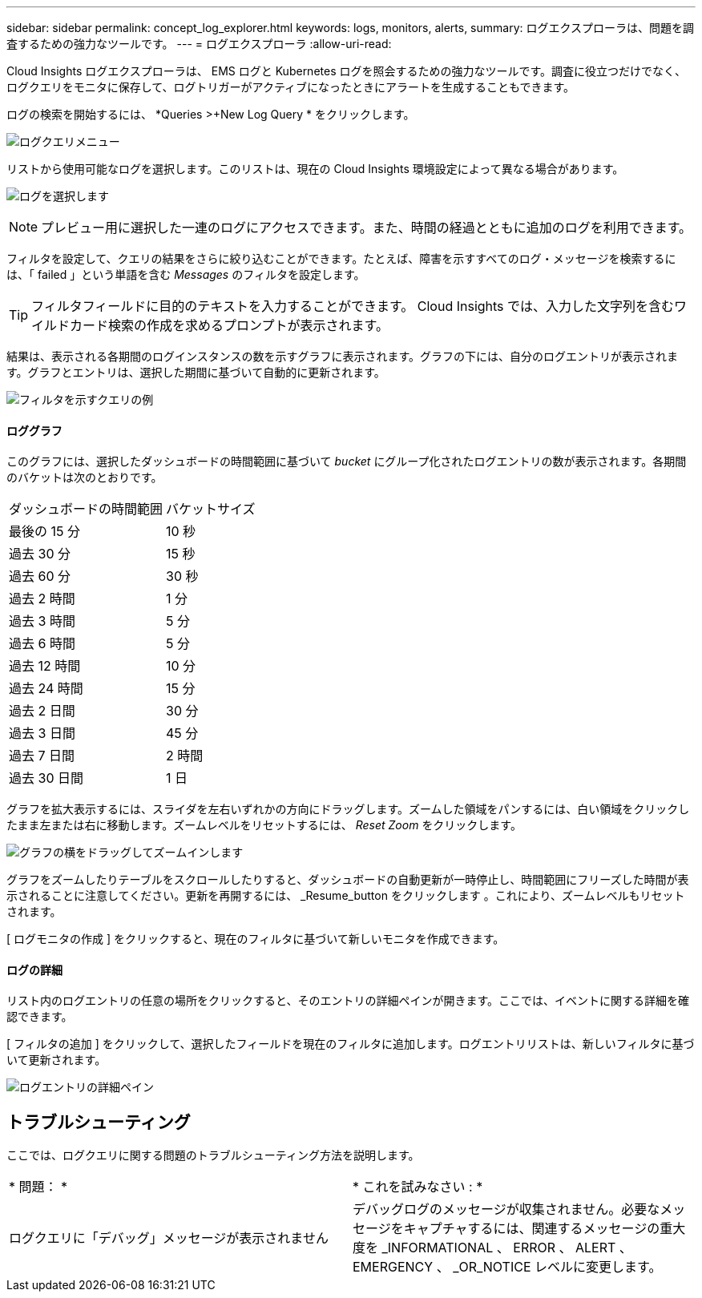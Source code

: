 ---
sidebar: sidebar 
permalink: concept_log_explorer.html 
keywords: logs, monitors, alerts, 
summary: ログエクスプローラは、問題を調査するための強力なツールです。 
---
= ログエクスプローラ
:allow-uri-read: 


[role="lead"]
Cloud Insights ログエクスプローラは、 EMS ログと Kubernetes ログを照会するための強力なツールです。調査に役立つだけでなく、ログクエリをモニタに保存して、ログトリガーがアクティブになったときにアラートを生成することもできます。

ログの検索を開始するには、 *Queries >+New Log Query * をクリックします。

image:LogExplorerMenu.png["ログクエリメニュー"]

リストから使用可能なログを選択します。このリストは、現在の Cloud Insights 環境設定によって異なる場合があります。

image:LogExplorer_ChooseLog.png["ログを選択します"]


NOTE: プレビュー用に選択した一連のログにアクセスできます。また、時間の経過とともに追加のログを利用できます。

フィルタを設定して、クエリの結果をさらに絞り込むことができます。たとえば、障害を示すすべてのログ・メッセージを検索するには、「 failed 」という単語を含む _Messages_ のフィルタを設定します。


TIP: フィルタフィールドに目的のテキストを入力することができます。 Cloud Insights では、入力した文字列を含むワイルドカード検索の作成を求めるプロンプトが表示されます。

結果は、表示される各期間のログインスタンスの数を示すグラフに表示されます。グラフの下には、自分のログエントリが表示されます。グラフとエントリは、選択した期間に基づいて自動的に更新されます。

image:LogExplorer_QueryForFailed.png["フィルタを示すクエリの例"]



==== ロググラフ

このグラフには、選択したダッシュボードの時間範囲に基づいて _bucket_ にグループ化されたログエントリの数が表示されます。各期間のバケットは次のとおりです。

|===


| ダッシュボードの時間範囲 | バケットサイズ 


| 最後の 15 分 | 10 秒 


| 過去 30 分 | 15 秒 


| 過去 60 分 | 30 秒 


| 過去 2 時間 | 1 分 


| 過去 3 時間 | 5 分 


| 過去 6 時間 | 5 分 


| 過去 12 時間 | 10 分 


| 過去 24 時間 | 15 分 


| 過去 2 日間 | 30 分 


| 過去 3 日間 | 45 分 


| 過去 7 日間 | 2 時間 


| 過去 30 日間 | 1 日 
|===
グラフを拡大表示するには、スライダを左右いずれかの方向にドラッグします。ズームした領域をパンするには、白い領域をクリックしたまま左または右に移動します。ズームレベルをリセットするには、 _Reset Zoom_ をクリックします。

image:LogExplorer_Zoom_2.png["グラフの横をドラッグしてズームインします"]

グラフをズームしたりテーブルをスクロールしたりすると、ダッシュボードの自動更新が一時停止し、時間範囲にフリーズした時間が表示されることに注意してください。更新を再開するには、 _Resume_button をクリックします image:ResumeButton.png[""]。これにより、ズームレベルもリセットされます。

[ ログモニタの作成 ] をクリックすると、現在のフィルタに基づいて新しいモニタを作成できます。



==== ログの詳細

リスト内のログエントリの任意の場所をクリックすると、そのエントリの詳細ペインが開きます。ここでは、イベントに関する詳細を確認できます。

[ フィルタの追加 ] をクリックして、選択したフィールドを現在のフィルタに追加します。ログエントリリストは、新しいフィルタに基づいて更新されます。

image:LogExplorer_DetailPane.png["ログエントリの詳細ペイン"]



== トラブルシューティング

ここでは、ログクエリに関する問題のトラブルシューティング方法を説明します。

|===


| * 問題： * | * これを試みなさい : * 


| ログクエリに「デバッグ」メッセージが表示されません | デバッグログのメッセージが収集されません。必要なメッセージをキャプチャするには、関連するメッセージの重大度を _INFORMATIONAL 、 ERROR 、 ALERT 、 EMERGENCY 、 _OR_NOTICE レベルに変更します。 
|===